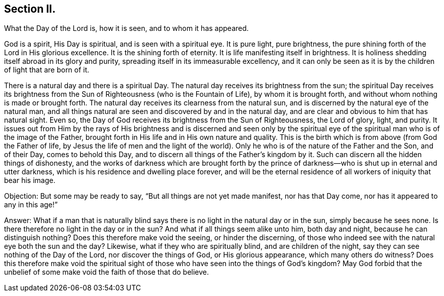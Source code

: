 == Section II.

[.chapter-subtitle--blurb]
What the Day of the Lord is, how it is seen, and to whom it has appeared.

God is a spirit, His Day is spiritual, and is seen with a spiritual eye.
It is pure light, pure brightness,
the pure shining forth of the Lord in His glorious excellence.
It is the shining forth of eternity.
It is life manifesting itself in brightness.
It is holiness shedding itself abroad in its glory and purity,
spreading itself in its immeasurable excellency,
and it can only be seen as it is by the children of light that are born of it.

There is a natural day and there is a spiritual Day.
The natural day receives its brightness from the sun;
the spiritual Day receives its brightness from the Sun
of Righteousness (who is the Fountain of Life),
by whom it is brought forth, and without whom nothing is made or brought forth.
The natural day receives its clearness from the natural sun,
and is discerned by the natural eye of the natural man,
and all things natural are seen and discovered by and in the natural day,
and are clear and obvious to him that has natural sight.
Even so, the Day of God receives its brightness from the Sun of Righteousness,
the Lord of glory, light, and purity.
It issues out from Him by the rays of His brightness and is discerned and seen only
by the spiritual eye of the spiritual man who is of the image of the Father,
brought forth in His life and in His own nature and quality.
This is the birth which is from above (from God the Father of life,
by Jesus the life of men and the light of the world).
Only he who is of the nature of the Father and the Son,
and of their Day, comes to behold this Day,
and to discern all things of the Father`'s kingdom by it.
Such can discern all the hidden things of dishonesty,
and the works of darkness which are brought forth by the prince of
darkness--who is shut up in eternal and utter darkness,
which is his residence and dwelling place forever,
and will be the eternal residence of all workers of iniquity that bear his image.

[.discourse-part]
Objection: But some may be ready to say, "`But all things are not yet made manifest,
nor has that Day come, nor has it appeared to any in this age!`"

[.discourse-part]
Answer: What if a man that is naturally blind says there
is no light in the natural day or in the sun,
simply because he sees none.
Is there therefore no light in the day or in the
sun? And what if all things seem alike unto him,
both day and night,
because he can distinguish nothing? Does this therefore make void the seeing,
or hinder the discerning,
of those who indeed see with the natural eye both the sun and the day? Likewise,
what if they who are spiritually blind, and are children of the night,
say they can see nothing of the Day of the Lord, nor discover the things of God,
or His glorious appearance,
which many others do witness? Does this therefore make void the spiritual sight of
those who have seen into the things of God`'s kingdom? May God forbid that the
unbelief of some make void the faith of those that do believe.
